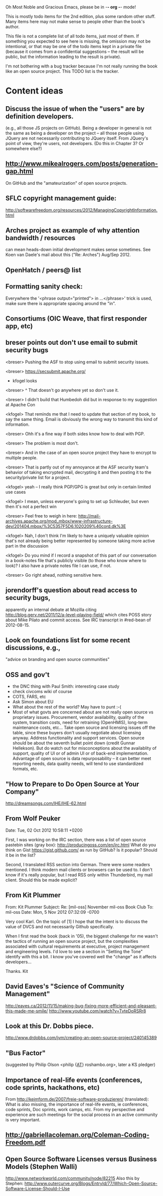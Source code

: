      Oh Most Noble and Gracious Emacs, please be in -*- org -*- mode!

This is mostly todo items for the 2nd edition, plus some random other stuff.
Many items here may not make sense to people other than the book's author.

This file is not a complete list of all todo items, just most of them.
If something you expected to see here is missing, the omission may not
be intentional, or that may be one of the todo items kept in a private
file (because it comes from a confidential suggestions -- the result
will be public, but the information leading to the result is private).

I'm not bothering with a bug tracker because I'm not really running
the book like an open source project.  This TODO list is the tracker.

* Content ideas
** Discuss the issue of when the "users" are by definition developers.
   (e.g., all those JS projects on GitHub).  Being a developer in
   general is not the same as being a developer on the project -- all
   those people using JQuery are not necessarily contributing to JQuery
   itself.  From JQuery's point of view, they're users, not developers.
   (Do this in Chapter 3?  Or somewhere else?)
** http://www.mikealrogers.com/posts/generation-gap.html
   On GitHub and the "amateurization" of open source projects.
** SFLC copyright management guide:
   http://softwarefreedom.org/resources/2012/ManagingCopyrightInformation.html
** Arches project as example of why attention bandwidth / resources
   can mean heads-down initial development makes sense sometimes.
   See Koen van Daele's mail about this ("Re: Arches") Aug/Sep 2012.
** OpenHatch / peers@ list
** Formatting sanity check:
   Everywhere the '<phrase output="printed"> in ...</phrase>' trick is
   used, make sure there is appropriate spacing around the "in".
** Consortiums (OIC Weave, that first responder app, etc)
** breser points out don't use email to submit security bugs
   <breser> Pushing the ASF to stop using email to submit security issues.
 
   <breser> https://secsubmit.apache.org/
 
   * kfogel looks
 
   <breser> ^ That doesn't go anywhere yet so don't use it.
   
   <breser> I didn't build that Humbedoh did but in response to my
            suggestion at Apache Con
   
   <kfogel> That reminds me that I need to update that section of my
            book, to say the same thing.  Email is obviously the wrong
            way to transmit this kind of information.
   
   <breser> Ohh it's a fine way if both sides know how to deal with PGP.
   
   <breser> The problem is most don't.
   
   <breser> And in the case of an open source project they have to
            encrypt to multiple people.
   
   <breser> That is partly out of my annoyance at the ASF security team's
            behavior of taking encrypted mail, decrypting it and then
            posting it to the security/private list for a project.
   
   <kfogel> yeah -- I really think PGP/GPG is great but only in certain
            limited use cases
   
   <kfogel> I mean, unless everyone's going to set up Schleuder, but even
            then it's not a perfect win
   
   <breser> Feel free to weigh in here:
            http://mail-archives.apache.org/mod_mbox/www-infrastructure-dev/201404.mbox/%3C5357F5D6.1020209%40cord.dk%3E
   
   <kfogel> Nah, I don't think I'm likely to have a uniquely valuable
            opinion that's not already being better represented by
            someone taking more active part in the discussion
   
   <kfogel> Do you mind if I record a snapshot of this part of our
            conversation in a book-notes file that's publicly visible (to
            those who know where to look)?  I also have a private notes
            file I can use, if not.
   
   <breser> Go right ahead, nothing sensitive here.
** jorendorff's question about read access to security bugs,
    apparently an internal debate at Mozilla citing
    http://blog.gerv.net/2011/12/a-level-playing-field/ which cites POSS
    story about Mike Pilato and commit access.  See IRC transcript
    in #red-bean of 2012-08-15.
** Look on foundations list for some recent discussions, e.g.,
   "advice on branding and open source communities"
** OSS and gov't
    - the DNC thing with Paul Smith: interesting case study
    - check civcoms wiki of course
    - COTS, FARS, etc
    - Ask Simon about EU
    - What about the rest of the world?  May have to punt :-(
    - Most of what govts are concerned about are not really open source
      vs proprietary issues.  Procurement, vendor availability, quality
      of the system, transition costs, need for retraining (OpenHMIS),
      long-term maintenance costs, etc... Take open source and
      licensing issues off the table, since these buyers don't usually
      negotiate about licensing anyway.  Address functionality and
      support services.  Open source should be about the seventh bullet
      point down (credit Gunnar Hellekson).  But do watch out for
      misconceptions about the availablity of support, quality of UI or
      of admin UI or of back-end implementation.  Advantage of open
      source is data repurposability -- it can better meet reporting
      needs, data quality needs, will tend to use standardized formats,
      etc.
** "How to Prepare to Do Open Source at Your Company"
   http://dreamsongs.com/IHE/IHE-62.html
** From Wolf Peuker
   Date: Tue, 02 Oct 2012 10:58:11 +0200
    
   First, I was working on the IRC section, there was a list of
   open source pastebin sites (gray box):
    http://producingoss.com/en/irc.html
   What do you think on Gist https://gist.github.com/ as run by GitHub?
   Is it popular? Should it be in the list?
    
   Second, I translated RSS section into German. There were some readers
   mentioned. I think modern mail clients or browsers can be used to.
   I don't know if it's really popular, but I read RSS only within
   Thunderbird, my mail client. Should this be made explicit?
** From Kit Plummer
   From: Kit Plummer
   Subject: Re: [mil-oss] November mil-oss Book Club
   To: mil-oss
   Date: Mon, 5 Nov 2012 07:32:09 -0700
    
   Very cool Karl.  On the topic of [1] I hope that the intent is to
   discuss the value of DVCS and not necessarily Github specifically.
    
   When I first read the book (back in '05), the biggest challenge for me
   wasn't the tactics of running an open source project, but the
   complexities associated with cultural requirements at executive,
   project management and engineering levels.  I'd love to see a section
   in "Setting the Tone" identify with this a bit.  I know you've covered
   well the "change" as it affects developers…
    
   Thanks.
   Kit
** David Eaves's "Science of Community Management"
   http://eaves.ca/2012/11/15/making-bug-fixing-more-efficient-and-pleasant-this-made-me-smile/
   http://www.youtube.com/watch?v=TvteDoRSRr8
** Look at this Dr. Dobbs piece.
   http://www.drdobbs.com/jvm/creating-an-open-source-project/240145389
** "Bus Factor"
   (suggested by Philip Olson <philip {_AT_} roshambo.org>, later a KS pledger)
** Importance of real-life events (conferences, code sprints, hackathons, etc)
   From http://keimform.de/2007/freie-software-produzieren/ (translated):
   What is also missing, the importance of real-life events, ie
   conferences, code sprints, Doc sprints, work camps, etc. From my
   perspective and experience are such meetings for the social process
   in an active community is very important.
** http://gabriellacoleman.org/Coleman-Coding-Freedom.pdf
** Open Source Software Licenses versus Business Models (Stephen Walli)
   http://www.networkworld.com/community/node/82215
   Also this by Stephen:
   http://www.outercurve.org/Blogs/EntryId/77/Which-Open-Source-Software-License-Should-I-Use
** Look over mil-oss posts in general
*** "Resources for info on why *companies* should *produce* OSS?"
    Thread with David Wheeler and Camille, among others.  Useful section for the book?
** http://www.bitsandbuzz.com/article/which-open-source-license/
** Journalists (e.g., using NYC financial transparency site) need their
   questions and bug reports embargoed.  In general, there may be a
   need for bug curation, editing assistance, delay, consolidation,
   etc.  This is just one example, and it's not only journalists.
** Dustin Mitchell's comments:
   https://plus.google.com/u/0/105883044168332773236/posts/GPEj7Rm4C3w
** See comment from Agog Labs on Kickstarter project page.
** One Kickstarter reader asked:
   "Will you be going into greater detail about managing cultural
   issues in open source projects, like trolls, doxing, sexism,
   harassment, or bullying?"
** Bastien suggests:
   PS: I received your email while reading this blog post by Samuel
   Klein (sj) about Wikipedia' Article Feedback Tool.  I thought you
   might enjoy this as a case-study -- but not sure it is relevant
   to your topic.
   http://blogs.law.harvard.edu/sj/2013/02/02/edit-by-edit-an-article-feedback-tool-gets-firmly-tested/
** Vitorio Miliano asks (8 Feb 2013)
   https://www.kickstarter.com/messages/2664235?ref=email
   Will you be going into greater detail about managing cultural
   issues in open source projects, like trolls, doxing, sexism,
   harassment, or bullying?
   (responded "yes")
** Don't have a "Community" tab
   E.g., http://gitlab.org/
** Presentation
   https://speakerdeck.com/conroy/building-open-source-communities
   Note it talks about github + pull requests *and* about commit access.
   Kind of proves the point that commit access is a social concept,
   not a technical one.
** Noel Hidalgo suggests camps, cons, hackathons, and kickstarting:
   I'd love to see a section in "kick starting" FOSS software & how     
   social media plays an impact within these communities. Additionally, 
   camps, cons, & hackathons should have their own chapter. Knowing how 
   physical engagement plays into online engagement is critical.
 
   Re kickstarting: interview Joey Hess?  Who else?
** Matt Doar suggests stackoverflow-type forums, shared spreadsheets, etc.
   I'd like to see forums and stackoverflow-like sites referred to as
   well as mailing lists
 
   For bug trackers, a paragraph on why email and shared spreadsheets
   such as Google Docs don't usually work well enough for this purpose.
 
   Fields such as as priority and severity should always be clearly
   described or arguments break out when their values get changed
** Keith Casey suggests fewer tool recommendations, more human stuff:
   Other than a brief overview of the tools, I think there's little
   value there simply because they're changing too quickly and it's
   mostly preferences vs right/wrong.
 
   For me, the biggest value of the first edition was the people
   side. Stopping to take a look at *how* a project formed, *why*
   people contribute, how to build some of the good practices, and how
   to document them have been instrumental in how I've approached my
   projects and my job ever since.
 
   Therefore, I'd love to see more on that side of things. What
   strategies have/haven't worked and why or why not? What things
   worked in one culture but completely failed in another?
 
   Policies just don't form out of thin air.. what motivated people to
   write that policy? When things have gone wrong, how did the
   policies work?
 
   What are some projects that forked? What caused the fork? How have
   the efforts continued? Have projects ever merged again? How did the
   team re-form itself around the new project?
 
   (I have about 80 other questions and can share notes from my own
   digging on the above. Feel free to drop me a note: keith at
   caseysoftware.com)
** Conan Reis asks about making money (video game project)
   Your first edition is a great resource. I’ve been reading through it.
 
   I have a project (a video game programming language) that I have
   been working on and using in the video game industry for almost 2
   decades – as in-house and closed/proprietary. I have been working to
   have it be more wide spread and open source is certainly one of the
   possibilities. I am in the somewhat unusual position of being the
   sole rights holder to it.
 
   I have only worked on proprietary projects my entire career and I am
   looking for additional information and experience so that I know
   what I am getting into and to ensure my intellectual baby is ready
   and properly cared for. [I am planning to have myself and my company
   use and contribute to the Ogre3D project http://www.ogre3d.org/ -
   partly as a means to get some open source contribution experience
   and it really looks cool and I want to use it to make video games.]
 
   I may go for a multi-step process by sticking to proprietary until
   the language has reached a sufficient consumer (not just in-house)
   maturity/polish. Then later (or start with) a dual-licensing scheme
   allowing for the proprietary and open development to co-exist. Then
   jump to full/sole open source.
 
   I really want not-for-profit groups to be able to have access to it
   including open source and academia. I am also thrilled at the
   prospect of getting contribution back to make it even better – for
   myself, my company and everyone that uses it. Though I’m torn with
   the prospect of also trying to raise funding both to work on the
   language itself and as a means of financing other projects – like
   video games. My company could simply charge for support and custom
   work related to the language though competing companies charge
   $50K-$250K for similar game optimized language so it *seems* foolish
   to not pursue this revenue stream.
 
   I’m looking forward to your update shedding additional light on my
   questions.
 
   Thanks already for the previous edition.
 
   Good luck on the writing and the research, etc.
 
   - Conan Reis, President of Agog Labs
** The Pull Request Hack
   http://felixge.de/2013/03/11/the-pull-request-hack.html  
   Note it uses the phrase "commit access" hah.
** Open Source for Government, by Ben Balter
   http://ben.balter.com/open-source-for-government/
   Also has a "Committer Status" section, again showing that
   "committer" means something broader than what the Git notion of the
   verb "commit" would imply.
** Bug growth analogy to national debt
** Does POSS cover time-based release vs feature-based release?
** Supporting drive-by contributors.
   E.g., the [Re: (0 <= i && i < N) is not "backwards"] thread on emacs-devel,
   started by Paul Eggert on 24 (?) March 2013.
**** Also relevant as a bikeshed example!
** Measuring how long it takes to respond to a PR
   http://quickpeople.wordpress.com/2013/04/14/a-plea-for-better-open-source-etiquette/
   See comment from Jorge of Ubuntu, for example, referring to:
   http://reqorts.qa.ubuntu.com/reports/sponsoring/index.html
** Inner-sourcing, "community source", and other half-source things
   Inner sourcing isn't really like open source: the actors are
   ultimately all part of the same hierarchical authority structure, so
   true permissionless initiative is hard to achieve, and it also fails
   the "portable résumé" test -- you can't take the code with you, so
   you can still be alienated from your work, so some of the motivation
   to invest personally is gone.
** Stephen Walli's excellent post (16 July 2013):
   "Patterns and Practices for Open Source Software Success"
   http://stephesblog.blogs.com/my_weblog/2013/07/patterns-and-practices-for-open-source-software-success.html
** SourceForge: "How far the mighty have fallen"
   http://www.gluster.org/2013/08/how-far-the-once-mighty-sourceforge-has-fallen/
** For "Open Source and the Organization" chapter
   Identity issues: corporate hats, GNOME practice of using personal
   addresses.
** David Wheeler on SourceForge/Allura and canned hosting
   From: "Wheeler, David A"
   Subject: RE: [mil-oss] Binary hosting alternatives with GitHub
   To: mil-oss
   Date: Mon, 29 Jul 2013 11:29:45 -0400
   
   SourceForge has nice suite of collaboration tools, and continues to
   host binaries.  I like their newer system, Allura, in part because it
   is *itself* open source software.
   
   Also, there are government agreements with SourceForge that might
   avoid help some of the challenges when using other sites.
** "How Do Open Source Communities Govern Themselves?"
   http://randyfay.com/node/120 <2012-03-05 Mon>
** Bryan Cantrill, "Corporate Open Source Anti-Patterns"
   http://joyeur.com/2012/08/01/lessons-from-an-open-source-veteran/
   http://www.slideshare.net/bcantrill/corporate-open-source-antipatterns
** How to handle the worry about offering infinite support
   Many orgs (esp non-profits and gov't customers and their
   contractors) worry about the degree to which they might be required
   to engage & meet expectations of third parties, e.g., in responding
   to questions in public forums, in meeting roadmap deadlines, feature
   goals, etc.  This is especially true when the project is open source
   from the start.  Answer is to clearly define & agree on what
   obligations are: paying customers come first, and then make a
   conscious choice about controlling the other costs.
 
   Explicitly follow up in public forums to say "We're heads-down
   working on features right now [or whatever], but there was this
   thread from so-and-so a few months ago that might have an answer.
   [link] So-and-so, do you have anything to add?"  over to community
   experts.
** Don't throw away history! (Ben Balter's CMSgov/healthcare.gov issue)
   https://github.com/CMSgov/healthcare.gov/issues/12 
** Overloaded maintainer pattern.  Solutions: delegate, monetize.
   Capistrano maintainer Lee Hambley gets frustrated with workload.
   https://groups.google.com/forum/#!topic/capistrano/nmMaqWR1z84
** Including third-party dependencies with your distribution.
   Discuss the options.
** Announce list subscription care
   Note the cultural point that auto-subscription is not okay in open
   source projects.  Everyone should explicitly sign up for every
   mailing list they become a member of.  It doesn't mean they have to
   do so through a list subscription interface, it just means that
   however they did it, it was opt-in not opt-out.  No subscribing
   people just because they happened to correspond with you.
** Do a general link check.
*** Check where http:// URLs can be https://, use the latter where possible.
*** CDT spam report dead link bug filed (for link in Chapter 3).
    Latest update: they're supposed to let me know whether the link can
    now be relied on (see thread in "cdt" mail folder).
   
    Filed this via https://www.cdt.org/contact on [2013-12-18]:
 
    Hi.  The page
    https://www.cdt.org/pr_statement/cdt-releases-new-report-origins-spam
    links to three pages under "Supporting Documents", all of which get
    "Page Not Found" errors:
   
      http://cdt.org/speech/spam/
      http://cdt.org/speech/spam/030319spamreport.shtml
      http://cdt.org/speech/spam/030319spamreport.pdf
   
    Can that spam report be restored to the CDT web site and the links fixed?
   
   Thank you,
   -Karl Fogel
** "Ask Slashdot: Where Do You Get (or Share) News About Open Source Projects?"
   http://developers.slashdot.org/story/14/07/26/2238223/ask-slashdot-where-do-you-get-or-share-news-about-open-source-projects?utm_source=rss1.0mainlinkanon&utm_medium=feed
** "Community editions" vs "commercial edition" terminology rant.
   Was a star note at the top of Chapter 10 (Legal).  But is that
   chapter the right place for that?
** The problem isn't money, it's monopoly.
   Add a section about the distinction between commercial use and
   proprietary use.  See email of [2014-10-06] with Subject line 
   "License question" and MID <87oatpdwbb.fsf@ktab.red-bean.com>.
** "Measure your open source community's age to keep it healthy"
   Your data is telling you what you need to know about turnover and age
   by Jesus M. Gonzalez-Barahona | @jgbarah | October 16, 2014 
   http://radar.oreilly.com/2014/10/measure-your-open-source-communitys-age-to-keep-it-healthy.html
 
* Web site and build infrastructure
** BUG: DocBook->PDF via FOP continually breaks, totally unmaintainable.
   Wow, I'm so tired of this.  In theory, DocBook is convertible to PDF.
   In practice, you need a team of NASA scientists to get it working.
   At least, the method used in 'lang-makefile' here, with Apache FOP,
   has never stayed working for more than a year at a time as far as I
   can remember.  http://www.dpawson.co.uk/docbook/tools.html has some
   alternatives; search for "Off the top of my head, I know of the
   following ways to transform DocBook XML into PDF, with open
   source/free/semi-free software".  See also
   http://www.scons.org/doc/HTML/scons-user.html#b-DocbookPdf,
   and http://lwn.net/Articles/661778/ re 'dblatex'.
** BUG: Why is the output="printed" conditional not working?
   For example, in Chapter 8 there is this conditional:
 
     (see <xref linkend="trademarks"/><phrase output="printed">
     in <xref linkend="legal"/></phrase>)
   
   and yet the HTML output produces (with links, of course) this...
 
     (see the section called “Trademarks” in Chapter 10, Licenses,
     Copyrights, and Patents),
 
   ...in en/forks.html.  What's up with that?
** BUG: compatibility links don't produce .html files.
   When id="mailing-lists" changed to id="message-forums" in ch03.xml,
   we left an <anchor id="mailing-lists" /> in place for compatibility.
   However, that still doesn't produce mailing-lists.html, which means
   a bunch of links out on the Net will suddenly become obsolete.
   Solution is to find all the compatibility anchors and generate .html
   files that do a 301 redirect to the new link.
** BUG: Why are we getting this warning on every commit:
   "Warning: post-commit hook failed (exit code 1) with no output."
** Explanation of POSS web site to ORM et al
   The online version has some properties that I'd like to maintain -- the
   most important is probably the human-readable anchor names, for example:
   
     http://producingoss.com/en/forks.html#forks-handling
   
   It's not just that they're human-readable, it's that they stay stable no
   matter how content moves around.  I could move the material about forks
   to a completely different chapter, but the URL would stay the same (and
   when someone went to it directly online, they would automatically be in
   the right chapter when they got there, whatever chapter it is).
   
   Out on the Net, people refer to particular parts of the book using those
   section & anchor names.  So I can't afford to break those.
